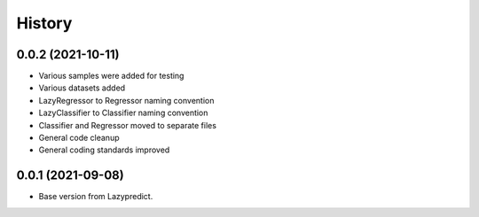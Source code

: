 =======
History
=======


0.0.2 (2021-10-11)
------------------

* Various samples were added for testing
* Various datasets added
* LazyRegressor to Regressor naming convention
* LazyClassifier to Classifier naming convention
* Classifier and Regressor moved to separate files
* General code cleanup
* General coding standards improved


0.0.1 (2021-09-08)
------------------

* Base version from Lazypredict.

